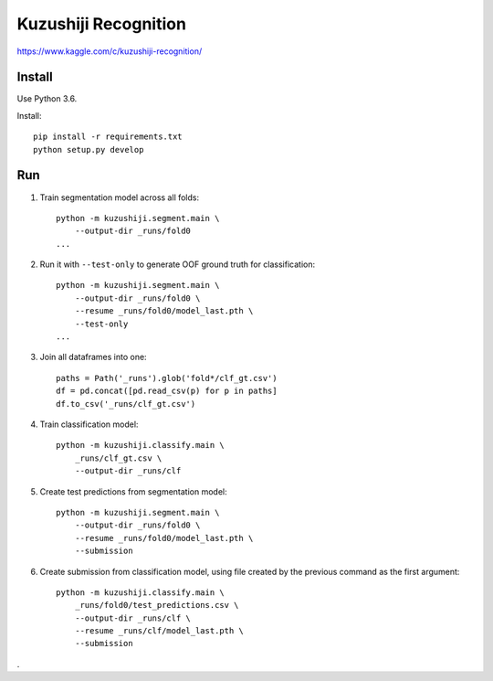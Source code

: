 Kuzushiji Recognition
=====================

https://www.kaggle.com/c/kuzushiji-recognition/

Install
-------

Use Python 3.6.

Install::

    pip install -r requirements.txt
    python setup.py develop

Run
---

#. Train segmentation model across all folds::

    python -m kuzushiji.segment.main \
        --output-dir _runs/fold0
    ...

#. Run it with ``--test-only`` to generate OOF ground truth for classification::

    python -m kuzushiji.segment.main \
        --output-dir _runs/fold0 \
        --resume _runs/fold0/model_last.pth \
        --test-only
    ...

#. Join all dataframes into one::

    paths = Path('_runs').glob('fold*/clf_gt.csv')
    df = pd.concat([pd.read_csv(p) for p in paths]
    df.to_csv('_runs/clf_gt.csv')

#. Train classification model::

    python -m kuzushiji.classify.main \
        _runs/clf_gt.csv \
        --output-dir _runs/clf

#. Create test predictions from segmentation model::

    python -m kuzushiji.segment.main \
        --output-dir _runs/fold0 \
        --resume _runs/fold0/model_last.pth \
        --submission

#. Create submission from classification model, using file created by the
   previous command as the first argument::

    python -m kuzushiji.classify.main \
        _runs/fold0/test_predictions.csv \
        --output-dir _runs/clf \
        --resume _runs/clf/model_last.pth \
        --submission

.
